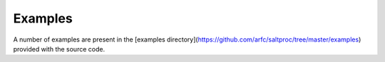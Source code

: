 Examples
=========

A number of examples are present in the [examples
directory](https://github.com/arfc/saltproc/tree/master/examples)
provided with the source code. 
